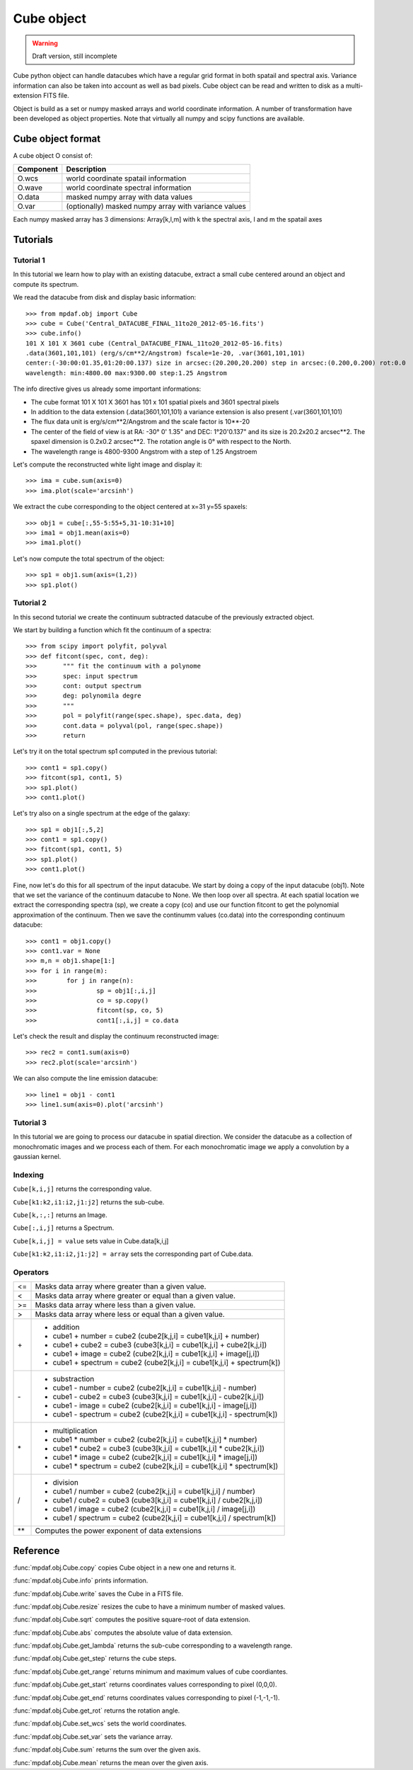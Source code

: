 Cube object
***********

.. warning::

   Draft version, still incomplete

Cube python object can handle datacubes which have a regular grid format in both spatail and spectral axis.
Variance information can also be taken into account as well as bad pixels. 
Cube object can be read and written to disk as a multi-extension FITS file.

Object is build as a set or numpy masked arrays and world coordinate information. A number of transformation
have been developed  as object properties. Note that virtually all numpy and scipy functions are available.

Cube object format
==================

A cube object O consist of:

+------------+--------------------------------------------------------+
| Component  | Description                                            |
+============+========================================================+
| O.wcs      | world coordinate spatail information                   |
+------------+--------------------------------------------------------+
| O.wave     | world coordinate spectral information                  |
+------------+--------------------------------------------------------+
| O.data     | masked numpy array with data values                    |
+------------+--------------------------------------------------------+
| O.var      | (optionally) masked numpy array with variance values   |
+------------+--------------------------------------------------------+

Each numpy masked array has 3 dimensions: Array[k,l,m] with k the spectral axis, l and m the spatail axes

Tutorials
=========

Tutorial 1
----------

In this tutorial we learn how to play with an existing datacube, extract a small cube centered around an object and compute its spectrum.

We read the datacube from disk and display basic information::

 >>> from mpdaf.obj import Cube
 >>> cube = Cube('Central_DATACUBE_FINAL_11to20_2012-05-16.fits')
 >>> cube.info()
 101 X 101 X 3601 cube (Central_DATACUBE_FINAL_11to20_2012-05-16.fits)
 .data(3601,101,101) (erg/s/cm**2/Angstrom) fscale=1e-20, .var(3601,101,101)
 center:(-30:00:01.35,01:20:00.137) size in arcsec:(20.200,20.200) step in arcsec:(0.200,0.200) rot:0.0
 wavelength: min:4800.00 max:9300.00 step:1.25 Angstrom

The info directive gives us already some important informations:

- The cube format 101 X 101 X 3601 has 101 x 101 spatial pixels and 3601 spectral pixels
- In addition to the data extension (.data(3601,101,101) a variance extension is also present (.var(3601,101,101)
- The flux data unit is erg/s/cm**2/Angstrom and the scale factor is 10**-20
- The center of the field of view is at RA: -30° 0' 1.35" and DEC: 1°20'0.137" and its size is 20.2x20.2 arcsec**2. The spaxel dimension is 0.2x0.2 arcsec**2. The rotation angle is 0° with respect to the North.
- The wavelength range is 4800-9300 Angstrom with a step of 1.25 Angstroem

Let's compute the reconstructed white light image and display it::

 >>> ima = cube.sum(axis=0)
 >>> ima.plot(scale='arcsinh')

.. figure::  user_manual_cube_images/recima1.png
   :align:   center

We extract the cube corresponding to the object centered at x=31 y=55 spaxels::

 >>> obj1 = cube[:,55-5:55+5,31-10:31+10]
 >>> ima1 = obj1.mean(axis=0)
 >>> ima1.plot()

.. figure::  user_manual_cube_images/recima2.png
   :align:   center

Let's now compute the total spectrum of the object::

 >>> sp1 = obj1.sum(axis=(1,2))
 >>> sp1.plot()

.. figure::  user_manual_cube_images/spec1.png
   :align:   center

Tutorial 2
----------

In this second tutorial we create the continuum subtracted datacube of the previously extracted object.

We start by building a function which fit the continuum of a spectra::

 >>> from scipy import polyfit, polyval
 >>> def fitcont(spec, cont, deg):
 >>>       """ fit the continuum with a polynome
 >>>       spec: input spectrum
 >>>       cont: output spectrum
 >>>       deg: polynomila degre
 >>>       """
 >>>       pol = polyfit(range(spec.shape), spec.data, deg)
 >>>       cont.data = polyval(pol, range(spec.shape))
 >>>       return

Let's try it on the total spectrum sp1 computed in the previous tutorial::

 >>> cont1 = sp1.copy()
 >>> fitcont(sp1, cont1, 5)
 >>> sp1.plot()
 >>> cont1.plot()

.. figure::  user_manual_cube_images/spec2.png
   :align:   center

Let's try also on a single spectrum at the edge of the galaxy::

 >>> sp1 = obj1[:,5,2]
 >>> cont1 = sp1.copy()
 >>> fitcont(sp1, cont1, 5)
 >>> sp1.plot()
 >>> cont1.plot()

.. figure::  user_manual_cube_images/spec3.png
   :align:   center

Fine, now let's do this for all spectrum of the input datacube.
We start by doing a copy of the input datacube (obj1). Note that we set the variance of the
continuum datacube to None. We then loop over all spectra. At each spatial location
we extract the corresponding spectra (sp), we create a copy (co) and use our function
fitcont to get the polynomial approximation of the continuum. Then we save the continumm values
(co.data) into the corresponding continuum datacube::

 >>> cont1 = obj1.copy()
 >>> cont1.var = None
 >>> m,n = obj1.shape[1:]
 >>> for i in range(m):
 >>>        for j in range(n):
 >>>                sp = obj1[:,i,j]
 >>>                co = sp.copy()
 >>>                fitcont(sp, co, 5)
 >>>                cont1[:,i,j] = co.data

Let's check the result and display the continuum reconstructed image::

 >>> rec2 = cont1.sum(axis=0)
 >>> rec2.plot(scale='arcsinh')

.. figure::  user_manual_cube_images/recima4.png
   :align:   center

We can also compute the line emission datacube::

 >>> line1 = obj1 - cont1
 >>> line1.sum(axis=0).plot('arcsinh')

.. figure::  user_manual_cube_images/recima5.png
   :align:   center


Tutorial 3
----------

In this tutorial we are going to process our datacube in spatial direction. We consider the datacube as a collection of
monochromatic images and we process each of them. For each monochromatic image we apply a convolution by a gaussian kernel.


Indexing
--------

``Cube[k,i,j]`` returns the corresponding value.

``Cube[k1:k2,i1:i2,j1:j2]`` returns the sub-cube.

``Cube[k,:,:]`` returns an Image.

``Cube[:,i,j]`` returns a Spectrum.

``Cube[k,i,j] = value`` sets value in Cube.data[k,i,j]

``Cube[k1:k2,i1:i2,j1:j2] = array`` sets the corresponding part of Cube.data.


Operators
---------

+------+--------------------------------------------------------------------------+
| <=   | Masks data array where greater than a given value.                       |
+------+--------------------------------------------------------------------------+
| <    | Masks data array where greater or equal than a given value.              |
+------+--------------------------------------------------------------------------+
| >=   | Masks data array where less than a given value.                          |
+------+--------------------------------------------------------------------------+
| >    | Masks data array where less or equal than a given value.                 |
+------+--------------------------------------------------------------------------+
| \+   | - addition                                                               |
|      | - cube1 + number = cube2 (cube2[k,j,i] = cube1[k,j,i] + number)          |
|      | - cube1 + cube2 = cube3 (cube3[k,j,i] = cube1[k,j,i] + cube2[k,j,i])     |
|      | - cube1 + image = cube2 (cube2[k,j,i] = cube1[k,j,i] + image[j,i])       |
|      | - cube1 + spectrum = cube2 (cube2[k,j,i] = cube1[k,j,i] + spectrum[k])   |
+------+--------------------------------------------------------------------------+	  
| \-   | - substraction                                                           |
|      | - cube1 - number = cube2 (cube2[k,j,i] = cube1[k,j,i] - number)          |
|      | - cube1 - cube2 = cube3 (cube3[k,j,i] = cube1[k,j,i] - cube2[k,j,i])     |
|      | - cube1 - image = cube2 (cube2[k,j,i] = cube1[k,j,i] - image[j,i])       |
|      | - cube1 - spectrum = cube2 (cube2[k,j,i] = cube1[k,j,i] - spectrum[k])   |
+------+--------------------------------------------------------------------------+
| \*   | - multiplication                                                         |
|      | - cube1 \* number = cube2 (cube2[k,j,i] = cube1[k,j,i] \* number)        |
|      | - cube1 \* cube2 = cube3 (cube3[k,j,i] = cube1[k,j,i] \* cube2[k,j,i])   |
|      | - cube1 \* image = cube2 (cube2[k,j,i] = cube1[k,j,i] \* image[j,i])     |
|      | - cube1 \* spectrum = cube2 (cube2[k,j,i] = cube1[k,j,i] \* spectrum[k]) |
+------+--------------------------------------------------------------------------+
| /    | - division                                                               |
|      | - cube1 / number = cube2 (cube2[k,j,i] = cube1[k,j,i] / number)          |
|      | - cube1 / cube2 = cube3 (cube3[k,j,i] = cube1[k,j,i] / cube2[k,j,i])     |
|      | - cube1 / image = cube2 (cube2[k,j,i] = cube1[k,j,i] / image[j,i])       |
|      | - cube1 / spectrum = cube2 (cube2[k,j,i] = cube1[k,j,i] / spectrum[k])   |
+------+--------------------------------------------------------------------------+	  
| \*\* | Computes the power exponent of data extensions                           |
+------+--------------------------------------------------------------------------+


Reference
=========


:func:`mpdaf.obj.Cube.copy` copies Cube object in a new one and returns it.

:func:`mpdaf.obj.Cube.info` prints information.

:func:`mpdaf.obj.Cube.write` saves the Cube in a FITS file.

:func:`mpdaf.obj.Cube.resize` resizes the cube to have a minimum number of masked values.

:func:`mpdaf.obj.Cube.sqrt` computes the positive square-root of data extension.

:func:`mpdaf.obj.Cube.abs` computes the absolute value of data extension.

:func:`mpdaf.obj.Cube.get_lambda` returns the sub-cube corresponding to a wavelength range.

:func:`mpdaf.obj.Cube.get_step` returns the cube steps.

:func:`mpdaf.obj.Cube.get_range` returns minimum and maximum values of cube coordiantes.

:func:`mpdaf.obj.Cube.get_start` returns coordinates values corresponding to pixel (0,0,0).

:func:`mpdaf.obj.Cube.get_end` returns coordinates values corresponding to pixel (-1,-1,-1).

:func:`mpdaf.obj.Cube.get_rot` returns the rotation angle.

:func:`mpdaf.obj.Cube.set_wcs` sets the world coordinates.

:func:`mpdaf.obj.Cube.set_var` sets the variance array.

:func:`mpdaf.obj.Cube.sum` returns the sum over the given axis.

:func:`mpdaf.obj.Cube.mean` returns the mean over the given axis.



